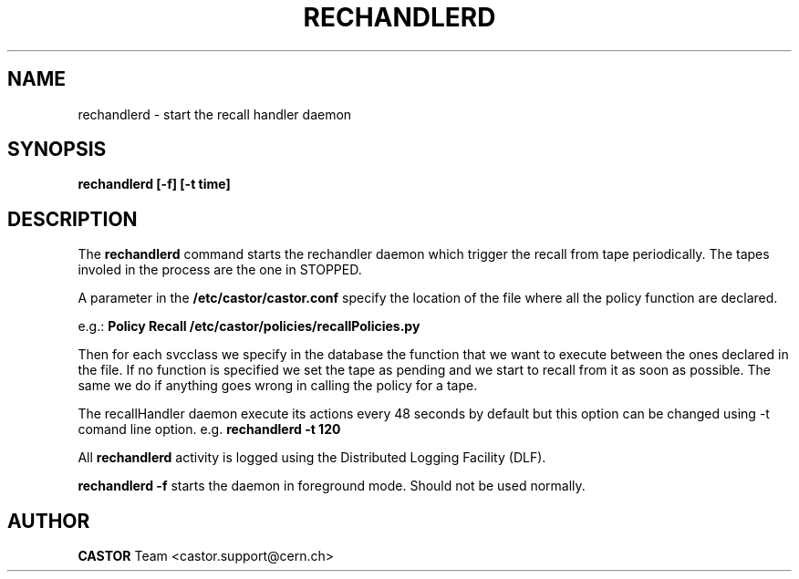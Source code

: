 .TH RECHANDLERD 8 "2006/02/28 12:00:00 CERN IT-FIO" CASTOR "recall handler daemon"
.SH NAME
rechandlerd \- start the recall handler daemon
.SH SYNOPSIS
.B rechandlerd [-f] [-t time] 
.SH DESCRIPTION
.LP
The 
.B rechandlerd 
command starts the rechandler daemon
which trigger the recall from tape periodically.
The tapes involed in the process are the one in STOPPED. 

.LP
A parameter in the 
.B /etc/castor/castor.conf 
specify the location of the file where all the policy function are declared. 

e.g.:
.B Policy Recall /etc/castor/policies/recallPolicies.py

Then for each svcclass we specify in the database the function that we want to execute between the ones declared in the file.
If no function is specified we set the tape as pending and we start to recall from it as soon as possible.
The same we do if anything goes wrong in calling the policy for a tape.
  
.LP
The recallHandler daemon execute its actions every 48 seconds by default but this option can be changed using -t comand line option.
e.g. 
.B rechandlerd -t 120

.LP
All 
.B rechandlerd
activity is logged using the Distributed Logging Facility (DLF).
.LP 
.B rechandlerd -f
starts the daemon 
in foreground mode. Should not be used normally.  
.LP
.SH AUTHOR
\fBCASTOR\fP Team <castor.support@cern.ch>





